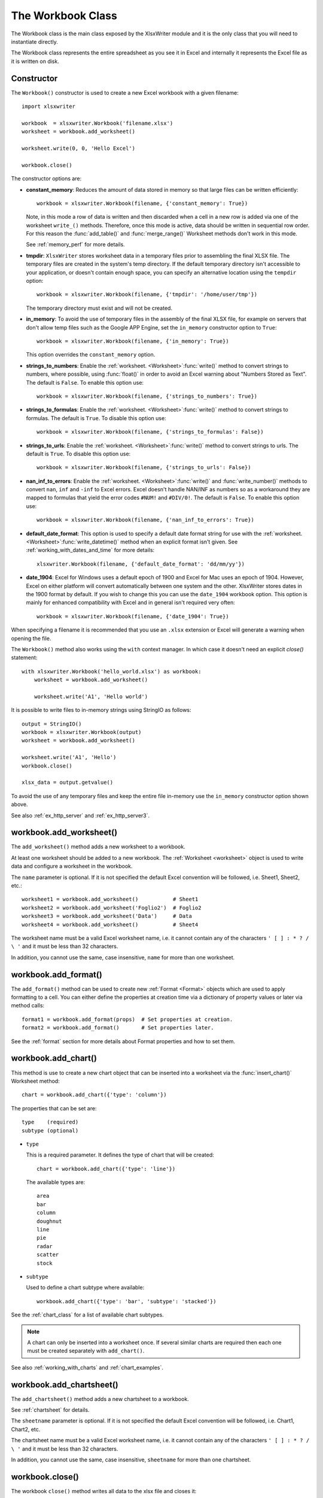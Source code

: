 .. _workbook:

The Workbook Class
==================

The Workbook class is the main class exposed by the XlsxWriter module and it is
the only class that you will need to instantiate directly.

The Workbook class represents the entire spreadsheet as you see it in Excel and
internally it represents the Excel file as it is written on disk.

Constructor
-----------

.. py:function:: Workbook(filename [,options])

   Create a new XlsxWriter Workbook object.

   :param string filename: The name of the new Excel file to create.
   :param dict options:    Optional workbook parameters. See below.
   :rtype:                 A Workbook object.


The ``Workbook()`` constructor is used to create a new Excel workbook with a
given filename::

    import xlsxwriter

    workbook  = xlsxwriter.Workbook('filename.xlsx')
    worksheet = workbook.add_worksheet()

    worksheet.write(0, 0, 'Hello Excel')

    workbook.close()

.. image:: _images/workbook01.png

The constructor options are:

* **constant_memory**: Reduces the amount of data stored in memory so that
  large files can be written efficiently::

       workbook = xlsxwriter.Workbook(filename, {'constant_memory': True})

  Note, in this mode a row of data is written and then discarded when a cell
  in a new row is added via one of the worksheet ``write_()`` methods.
  Therefore, once this mode is active, data should be written in sequential
  row order. For this reason the :func:`add_table()` and :func:`merge_range()`
  Worksheet methods don't work in this mode.

  See :ref:`memory_perf` for more details.

* **tmpdir**: ``XlsxWriter`` stores worksheet data in a temporary files prior
  to assembling the final XLSX file. The temporary files are created in the
  system's temp directory. If the default temporary directory isn't accessible
  to your application, or doesn't contain enough space, you can specify an
  alternative location using the ``tempdir`` option::

       workbook = xlsxwriter.Workbook(filename, {'tmpdir': '/home/user/tmp'})

  The temporary directory must exist and will not be created.

* **in_memory**: To avoid the use of temporary files in the assembly of the
  final XLSX file, for example on servers that don't allow temp files such as
  the Google APP Engine, set the ``in_memory`` constructor option to ``True``::

       workbook = xlsxwriter.Workbook(filename, {'in_memory': True})

  This option overrides the ``constant_memory`` option.
* **strings_to_numbers**: Enable the
  :ref:`worksheet. <Worksheet>`:func:`write()` method to convert strings to
  numbers, where possible, using :func:`float()` in order to avoid an Excel
  warning about "Numbers Stored as Text". The default is ``False``. To enable
  this option use::

      workbook = xlsxwriter.Workbook(filename, {'strings_to_numbers': True})

* **strings_to_formulas**: Enable the
  :ref:`worksheet. <Worksheet>`:func:`write()` method to convert strings to
  formulas. The default is ``True``. To disable this option use::

      workbook = xlsxwriter.Workbook(filename, {'strings_to_formulas': False})

* **strings_to_urls**: Enable the
  :ref:`worksheet. <Worksheet>`:func:`write()` method to convert strings to
  urls. The default is ``True``. To disable this option use::

      workbook = xlsxwriter.Workbook(filename, {'strings_to_urls': False})

* **nan_inf_to_errors**: Enable the
  :ref:`worksheet. <Worksheet>`:func:`write()` and :func:`write_number()`
  methods to convert ``nan``, ``inf`` and ``-inf`` to Excel errors. Excel
  doesn't handle NAN/INF as numbers so as a workaround they are mapped to
  formulas that yield the error codes ``#NUM!`` and ``#DIV/0!``.  The default
  is ``False``. To enable this option use::

      workbook = xlsxwriter.Workbook(filename, {'nan_inf_to_errors': True})

* **default_date_format**: This option is used to specify a default date
  format string for use with the
  :ref:`worksheet. <Worksheet>`:func:`write_datetime()` method when an
  explicit format isn't given. See :ref:`working_with_dates_and_time` for more
  details::

      xlsxwriter.Workbook(filename, {'default_date_format': 'dd/mm/yy'})

* **date_1904**: Excel for Windows uses a default epoch of 1900 and Excel for
  Mac uses an epoch of 1904. However, Excel on either platform will convert
  automatically between one system and the other. XlsxWriter stores dates in
  the 1900 format by default. If you wish to change this you can use the
  ``date_1904`` workbook option. This option is mainly for enhanced
  compatibility with Excel and in general isn't required very often::

      workbook = xlsxwriter.Workbook(filename, {'date_1904': True})

When specifying a filename it is recommended that you use an ``.xlsx``
extension or Excel will generate a warning when opening the file.

The ``Workbook()`` method also works using the ``with`` context manager. In
which case it doesn't need an explicit `close()` statement::

    with xlsxwriter.Workbook('hello_world.xlsx') as workbook:
        worksheet = workbook.add_worksheet()

        worksheet.write('A1', 'Hello world')

It is possible to write files to in-memory strings using StringIO as follows::

    output = StringIO()
    workbook = xlsxwriter.Workbook(output)
    worksheet = workbook.add_worksheet()

    worksheet.write('A1', 'Hello')
    workbook.close()

    xlsx_data = output.getvalue()

To avoid the use of any temporary files and keep the entire file in-memory use
the ``in_memory`` constructor option shown above.

See also :ref:`ex_http_server` and :ref:`ex_http_server3`.


workbook.add_worksheet()
------------------------

.. function:: add_worksheet([name])

   Add a new worksheet to a workbook.

   :param string name: Optional worksheet name, defaults to Sheet1, etc.
   :rtype: A :ref:`worksheet <Worksheet>` object.

The ``add_worksheet()`` method adds a new worksheet to a workbook.

At least one worksheet should be added to a new workbook. The
:ref:`Worksheet <worksheet>` object is used to write data and configure a
worksheet in the workbook.

The ``name`` parameter is optional. If it is not specified the default
Excel convention will be followed, i.e. Sheet1, Sheet2, etc.::

    worksheet1 = workbook.add_worksheet()           # Sheet1
    worksheet2 = workbook.add_worksheet('Foglio2')  # Foglio2
    worksheet3 = workbook.add_worksheet('Data')     # Data
    worksheet4 = workbook.add_worksheet()           # Sheet4

.. image:: _images/workbook02.png

The worksheet name must be a valid Excel worksheet name, i.e. it cannot contain
any of the characters ``' [ ] : * ? / \
'`` and it must be less than 32 characters.

In addition, you cannot use the same, case insensitive, ``name`` for more
than one worksheet.

workbook.add_format()
---------------------

.. py:function:: add_format([properties])

   Create a new Format object to formats cells in worksheets.

   :param dictionary properties: An optional dictionary of format properties.
   :rtype: A :ref:`format <Format>` object.

The ``add_format()`` method can be used to create new :ref:`Format <Format>`
objects which are used to apply formatting to a cell. You can either define
the properties at creation time via a dictionary of property values or later
via method calls::

    format1 = workbook.add_format(props)  # Set properties at creation.
    format2 = workbook.add_format()       # Set properties later.

See the :ref:`format` section for more details about Format properties and how
to set them.


workbook.add_chart()
--------------------

.. py:function:: add_chart(options)

   Create a chart object that can be added to a worksheet.

   :param dictionary options: An dictionary of chart type options.
   :rtype: A :ref:`Chart <chart_class>` object.

This method is use to create a new chart object that can be inserted into a
worksheet via the :func:`insert_chart()` Worksheet method::

    chart = workbook.add_chart({'type': 'column'})

The properties that can be set are::

    type    (required)
    subtype (optional)

* ``type``

  This is a required parameter. It defines the type of chart that will be
  created::

    chart = workbook.add_chart({'type': 'line'})

  The available types are::

    area
    bar
    column
    doughnut
    line
    pie
    radar
    scatter
    stock

* ``subtype``

  Used to define a chart subtype where available::

    workbook.add_chart({'type': 'bar', 'subtype': 'stacked'})

See the :ref:`chart_class` for a list of available chart subtypes.


.. Note::

   A chart can only be inserted into a worksheet once. If several similar
   charts are required then each one must be created separately with
   ``add_chart()``.


See also :ref:`working_with_charts` and :ref:`chart_examples`.

workbook.add_chartsheet()
-------------------------

.. function:: add_chartsheet([sheetname])

   Add a new add_chartsheet to a workbook.

   :param string sheetname: Optional chartsheet name, defaults to Chart1, etc.
   :rtype: A :ref:`chartsheet <Chartsheet>` object.

The ``add_chartsheet()`` method adds a new chartsheet to a workbook.

.. image:: _images/chartsheet.png

See :ref:`chartsheet` for details.

The ``sheetname`` parameter is optional. If it is not specified the default
Excel convention will be followed, i.e. Chart1, Chart2, etc.

The chartsheet name must be a valid Excel worksheet name, i.e. it cannot
contain any of the characters ``' [ ] : * ? / \
'`` and it must be less than 32 characters.

In addition, you cannot use the same, case insensitive, ``sheetname`` for more
than one chartsheet.


workbook.close()
----------------

.. py:function:: close()

   Close the Workbook object and write the XLSX file.

The workbook ``close()`` method writes all data to the xlsx file and closes
it::

    workbook.close()


The ``Workbook`` object also works using the ``with`` context manager. In
which case it doesn't need an explicit `close()` statement::

    with xlsxwriter.Workbook('hello_world.xlsx') as workbook:
        worksheet = workbook.add_worksheet()

        worksheet.write('A1', 'Hello world')

The workbook will close automatically when exiting the scope of the ``with``
statement.

.. Note::

   Unless you are using the ``with`` context manager you should always use an
   explicit ``close()`` in your XlsxWriter application.


workbook.set_properties()
-------------------------

.. py:function:: set_properties()

   Set the document properties such as Title, Author etc.

   :param dict properties: Dictionary of document properties.

The ``set_properties`` method can be used to set the document properties of the
Excel file created by ``XlsxWriter``. These properties are visible when you
use the ``Office Button -> Prepare -> Properties`` option in Excel and are
also available to external applications that read or index windows files.

The properties that can be set are:

* ``title``
* ``subject``
* ``author``
* ``manager``
* ``company``
* ``category``
* ``keywords``
* ``comments``
* ``status``
* ``hyperlink_base``

The properties are all optional and should be passed in dictionary format as
follows::

    workbook.set_properties({
        'title':    'This is an example spreadsheet',
        'subject':  'With document properties',
        'author':   'John McNamara',
        'manager':  'Dr. Heinz Doofenshmirtz',
        'company':  'of Wolves',
        'category': 'Example spreadsheets',
        'keywords': 'Sample, Example, Properties',
        'comments': 'Created with Python and XlsxWriter'})

.. image:: _images/doc_properties.png

See also :ref:`ex_doc_properties`.

workbook.define_name()
----------------------

.. py:function:: define_name()

   Create a defined name in the workbook to use as a variable.

   :param string name:    The defined name.
   :param string formula: The cell or range that the defined name refers to.

This method is used to defined a name that can be used to represent a value, a
single cell or a range of cells in a workbook. These are sometimes referred to
as a "Named Range".

Defined names are generally used to simplify or clarify formulas by using
descriptive variable names::

    workbook.define_name('Exchange_rate', '=0.96')
    worksheet.write('B3', '=B2*Exchange_rate')

.. image:: _images/defined_name.png

As in Excel a name defined like this is "global" to the workbook and can be
referred to from any worksheet::

    # Global workbook name.
    workbook.define_name('Sales', '=Sheet1!$G$1:$H$10')

It is also possible to define a local/worksheet name by prefixing it with the
sheet name using the syntax ``'sheetname!definedname'``::

    # Local worksheet name.
    workbook.define_name('Sheet2!Sales', '=Sheet2!$G$1:$G$10')

If the sheet name contains spaces or special characters you must follow the
Excel convention and enclose it in single quotes::

    workbook.define_name("'New Data'!Sales", '=Sheet2!$G$1:$G$10')

The rules for names in Excel are explained in the `Microsoft Office
documentation
<http://office.microsoft.com/en-001/excel-help/define-and-use-names-in-formulas-HA010147120.aspx>`_.

See also :ref:`ex_defined_name`.


workbook.add_vba_project()
--------------------------

.. py:function:: add_vba_project(vba_project[, is_stream])

   Add a vbaProject binary to the Excel workbook.

   :param      vba_project: The vbaProject binary file name.
   :param bool is_stream:   The vba_project is an in memory byte stream.

The ``add_vba_project()`` method can be used to add macros or functions to a
workbook using a binary VBA project file that has been extracted from an
existing Excel xlsm file::

    workbook.add_vba_project('./vbaProject.bin')

Only one ``vbaProject.bin`` file can be added per workbook.

The ``is_stream`` parameter is used to indicate that ``vba_project`` refers to
a BytesIO byte stream rather than a physical file. This can be used when
working with the workbook ``in_memory`` mode.

See :ref:`macros` for more details.


workbook.set_vba_name()
-----------------------

.. py:function:: set_vba_name(name)

   Set the VBA name for the workbook.

   :param string name: The VBA name for the workbook.

The ``set_vba_name()`` method can be used to set the VBA codename for the
workbook. This is sometimes required when a vbaProject macro included via
``add_vba_project()`` refers to the workbook. The default Excel VBA name of
``ThisWorkbook`` is used if a user defined name isn't specified.

See :ref:`macros` for more details.


workbook.worksheets()
---------------------

.. py:function:: worksheets()

   Return a list of the worksheet objects in the workbook.

   :rtype: A list of :ref:`worksheet <Worksheet>` objects.

The ``worksheets()`` method returns a list of the worksheets in a workbook.
This is useful if you want to repeat an operation on each worksheet in a
workbook::

    for worksheet in workbook.worksheets():
        worksheet.write('A1', 'Hello')

workbook.set_calc_mode()
------------------------

.. py:function:: set_calc_mode(mode)

   Set the Excel calculation mode for the workbook.

   :param string mode: The calculation mode string

Set the calculation mode for formulas in the workbook. This is mainly of use
for workbooks with slow formulas where you want to allow the user to calculate
them manually.

The ``mode`` parameter can be:

* ``auto``: The default. Excel will re-calculate formulas when a formula or a
  value affecting the formula changes.

* ``manual``: Only re-calculate formulas when the user requires it. Generally
  by pressing F9.

* ``auto_except_tables``: Excel will automatically re-calculate formulas
  except for tables.


workbook.use_zip64()
--------------------

.. py:function:: use_zip64()

   Allow ZIP64 extensions when writing xlsx file zip container.

Use ZIP64 extensions when writing the xlsx file zip container and allow files
greater than 4 GB.
